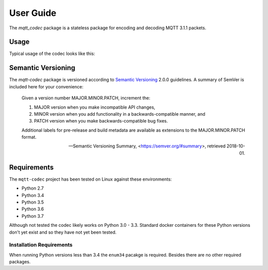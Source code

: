 ============
User Guide
============

The `mqtt_codec` package is a stateless package for encoding and
decoding MQTT 3.1.1 packets.

Usage
======

Typical usage of the codec looks like this:

.. doctest::

   >>> from io import BytesIO
   >>> from binascii import b2a_hex
   >>> import mqtt_codec.packet
   >>> import mqtt_codec.io
   >>>
   >>> # Encode a Connect packet
   >>> will = mqtt_codec.packet.MqttWill(qos=0, topic='hello', message='message', retain=True)
   >>> connect = mqtt_codec.packet.MqttConnect(client_id='client_id', clean_session=False, keep_alive=0, will=will)
   >>> f = BytesIO()
   >>> try:
   ...   num_bytes_written = connect.encode(f)
   ...   buf = f.getvalue()
   ... finally:
   ...   f.close()
   ...
   >>> assert len(buf) == num_bytes_written
   >>> print('0x{} ({} bytes)'.format(b2a_hex(buf), len(buf)))
   0x102500044d515454042400000009636c69656e745f6964000568656c6c6f00076d657373616765 (39 bytes)
   >>>
   >>> # Decode the connect packet and assert equality.
   >>> with mqtt_codec.io.BytesReader(buf) as f:
   ...   num_bytes_read, decoded_connect = connect.decode(f)
   ...
   >>> assert len(buf) == num_bytes_written
   >>> assert connect == decoded_connect
   >>> print('  Encoded {}'.format(connect))
     Encoded MqttConnect(client_id='client_id', clean_session=False, keep_alive=0s, username=None, password=None, will=MqttWill(topic=hello, payload=0x6d657373616765, retain=True, qos=0))
   >>> print('= Decoded {}'.format(decoded_connect))
   = Decoded MqttConnect(client_id=u'client_id', clean_session=False, keep_alive=0s, username=None, password=None, will=MqttWill(topic=hello, payload=0x6d657373616765, retain=True, qos=0))


Semantic Versioning
====================

The `mqtt-codec` package is versioned according to `Semantic Versioning
<https://semver.org>`_ 2.0.0 guidelines.  A summary of SemVer is
included here for your convenience:

    Given a version number MAJOR.MINOR.PATCH, increment the:

    1. MAJOR version when you make incompatible API changes,
    2. MINOR version when you add functionality in a
       backwards-compatible manner, and
    3. PATCH version when you make backwards-compatible bug fixes.

    Additional labels for pre-release and build metadata are available
    as extensions to the MAJOR.MINOR.PATCH format.

    -- Semantic Versioning Summary, <https://semver.org/#summary>, retrieved 2018-10-01.

Requirements
=============

The ``mqtt-codec`` project has been tested on Linux against these
environments:

* Python 2.7
* Python 3.4
* Python 3.5
* Python 3.6
* Python 3.7

Although not tested the codec likely works on Python 3.0 - 3.3.
Standard docker containers for these Python versions don't yet exist
and so they have not yet been tested.


Installation Requirements
--------------------------

When running Python versions less than 3.4 the ``enum34`` pacakge is
required.  Besides there are no other required packages.

